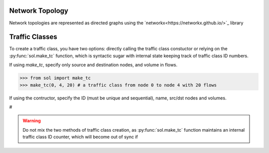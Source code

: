 Network Topology
================

Network topologies are represented as directed graphs using the `networkx<https://networkx.github.io/>`_ library


.. _guide-tc:

Traffic Classes
===============

To create a traffic class, you have two options: directly calling the traffic class constuctor
or relying on the :py:func:`sol.make_tc` function, which is syntactic sugar with internal state keeping track
of traffic class ID numbers.

If using *make_tc*, specify only source and destination nodes, and volume in flows.

>>> from sol import make_tc
>>> make_tc(0, 4, 20) # a traffic class from node 0 to node 4 with 20 flows


If using the contructor, specify the ID (must be unique and sequential), name, src/dst nodes and volumes.

#


.. warning::
    Do not mix the two methods of traffic class creation, as :py:func:`sol.make_tc` function
    maintains an internal traffic class ID counter, which will become out of sync if